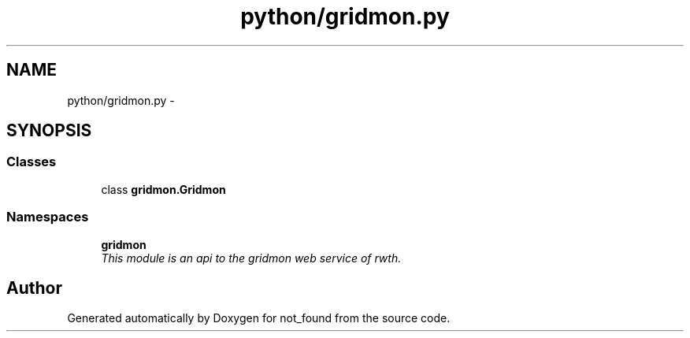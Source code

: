 .TH "python/gridmon.py" 3 "Thu Nov 5 2015" "not_found" \" -*- nroff -*-
.ad l
.nh
.SH NAME
python/gridmon.py \- 
.SH SYNOPSIS
.br
.PP
.SS "Classes"

.in +1c
.ti -1c
.RI "class \fBgridmon\&.Gridmon\fP"
.br
.in -1c
.SS "Namespaces"

.in +1c
.ti -1c
.RI "\fBgridmon\fP"
.br
.RI "\fIThis module is an api to the gridmon web service of rwth\&. \fP"
.in -1c
.SH "Author"
.PP 
Generated automatically by Doxygen for not_found from the source code\&.
